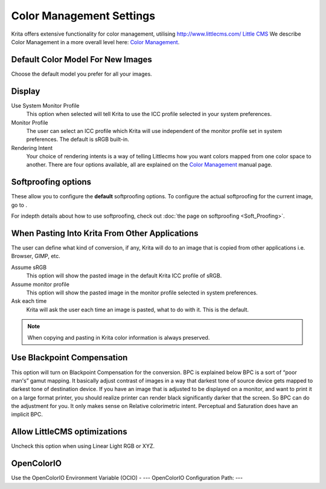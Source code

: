 Color Management Settings
=========================

.. figure:: images/color_management_settings/Krita_Preferences_Color_Management.png
   :alt: images/color_management_settings/Krita_Preferences_Color_Management.png

Krita offers extensive functionality for color management, utilising
`http://www.littlecms.com/ Little CMS <http://www.littlecms.com/_Little_CMS>`__
We describe Color Management in a more overall level here: `Color Management <ColorManagement>`__.

Default Color Model For New Images
----------------------------------

Choose the default model you prefer for all your images.

Display
-------

Use System Monitor Profile
    This option when selected will tell Krita to use the ICC profile
    selected in your system preferences.
Monitor Profile
    The user can select an ICC profile which Krita will use independent
    of the monitor profile set in system preferences. The default is
    sRGB built-in.
Rendering Intent
    Your choice of rendering intents is a way of telling Littlecms how
    you want colors mapped from one color space to another. There are
    four options available, all are explained on the
    `Color Management <Special:myLanguage/Krita/Manual/ColorManagement#Icc_profiles>`__
    manual page.

Softproofing options
--------------------

These allow you to configure the **default** softproofing options. To
configure the actual softproofing for the current image, go to .

For indepth details about how to use softproofing, check out
:doc:`the page on softproofing <Soft_Proofing>`.

When Pasting Into Krita From Other Applications
-----------------------------------------------

The user can define what kind of conversion, if any, Krita will do to an
image that is copied from other applications i.e. Browser, GIMP, etc.

Assume sRGB
    This option will show the pasted image in the default Krita ICC
    profile of sRGB.
Assume monitor profile
    This option will show the pasted image in the monitor profile
    selected in system preferences.
Ask each time
    Krita will ask the user each time an image is pasted, what to do
    with it. This is the default.

.. Note::

   When copying and pasting in Krita color information is always preserved.

Use Blackpoint Compensation
---------------------------

This option will turn on Blackpoint Compensation for the conversion. BPC
is explained below BPC is a sort of “poor man's” gamut mapping. It
basically adjust contrast of images in a way that darkest tone of source
device gets mapped to darkest tone of destination device. If you have an
image that is adjusted to be displayed on a monitor, and want to print
it on a large format printer, you should realize printer can render
black significantly darker that the screen. So BPC can do the adjustment
for you. It only makes sense on Relative colorimetric intent. Perceptual
and Saturation does have an implicit BPC.

Allow LittleCMS optimizations
-----------------------------

Uncheck this option when using Linear Light RGB or XYZ.

OpenColorIO
-----------

Use the OpenColorIO Environment Variable (OCIO) - ---
OpenColorIO Configuration Path: ---

